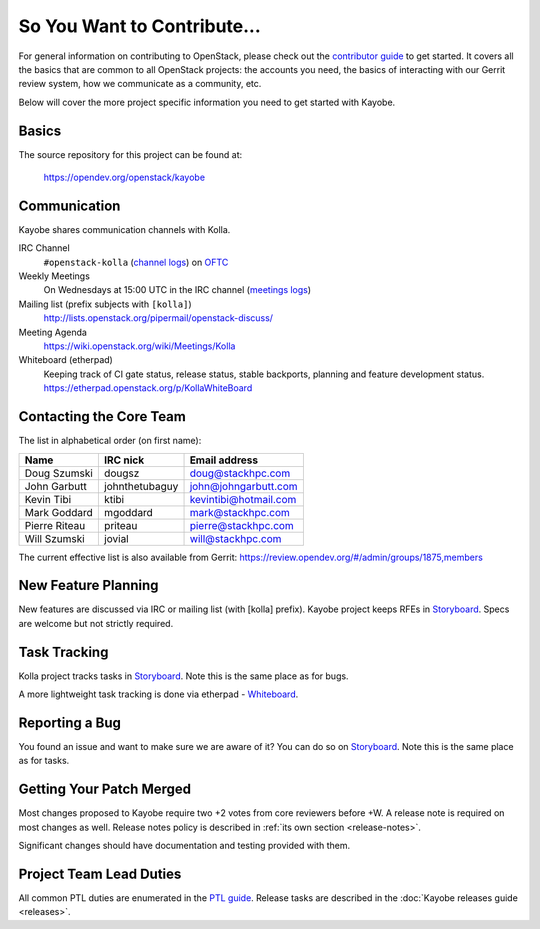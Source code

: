============================
So You Want to Contribute...
============================

For general information on contributing to OpenStack, please check out the
`contributor guide <https://docs.openstack.org/contributors/>`_ to get started.
It covers all the basics that are common to all OpenStack projects: the
accounts you need, the basics of interacting with our Gerrit review system,
how we communicate as a community, etc.

Below will cover the more project specific information you need to get started
with Kayobe.

Basics
~~~~~~

The source repository for this project can be found at:

   https://opendev.org/openstack/kayobe

Communication
~~~~~~~~~~~~~

Kayobe shares communication channels with Kolla.

IRC Channel
    ``#openstack-kolla`` (`channel logs`_) on `OFTC <http://oftc.net>`_

Weekly Meetings
    On Wednesdays at 15:00 UTC in the IRC channel (`meetings logs`_)

Mailing list (prefix subjects with ``[kolla]``)
    http://lists.openstack.org/pipermail/openstack-discuss/

Meeting Agenda
    https://wiki.openstack.org/wiki/Meetings/Kolla

Whiteboard (etherpad)
    Keeping track of CI gate status, release status, stable backports,
    planning and feature development status.
    https://etherpad.openstack.org/p/KollaWhiteBoard

.. _channel logs: http://eavesdrop.openstack.org/irclogs/%23openstack-kolla/
.. _meetings logs:  http://eavesdrop.openstack.org/meetings/kolla/

Contacting the Core Team
~~~~~~~~~~~~~~~~~~~~~~~~

The list in alphabetical order (on first name):

+-----------------------+---------------+------------------------------------+
| Name                  | IRC nick      | Email address                      |
+=======================+===============+====================================+
| Doug Szumski          | dougsz        | doug@stackhpc.com                  |
+-----------------------+---------------+------------------------------------+
| John Garbutt          | johnthetubaguy| john@johngarbutt.com               |
+-----------------------+---------------+------------------------------------+
| Kevin Tibi            | ktibi         | kevintibi@hotmail.com              |
+-----------------------+---------------+------------------------------------+
| Mark Goddard          | mgoddard      | mark@stackhpc.com                  |
+-----------------------+---------------+------------------------------------+
| Pierre Riteau         | priteau       | pierre@stackhpc.com                |
+-----------------------+---------------+------------------------------------+
| Will Szumski          | jovial        | will@stackhpc.com                  |
+-----------------------+---------------+------------------------------------+

The current effective list is also available from Gerrit:
https://review.opendev.org/#/admin/groups/1875,members

New Feature Planning
~~~~~~~~~~~~~~~~~~~~

New features are discussed via IRC or mailing list (with [kolla] prefix).
Kayobe project keeps RFEs in `Storyboard
<https://storyboard.openstack.org/#!/project/openstack/kayobe>`__.  Specs are
welcome but not strictly required.

Task Tracking
~~~~~~~~~~~~~

Kolla project tracks tasks in `Storyboard
<https://storyboard.openstack.org/#!/project/openstack/kayobe>`__.  Note this
is the same place as for bugs.

A more lightweight task tracking is done via etherpad - `Whiteboard
<https://etherpad.openstack.org/p/KollaWhiteBoard>`__.

Reporting a Bug
~~~~~~~~~~~~~~~

You found an issue and want to make sure we are aware of it? You can do so
on `Storyboard <https://storyboard.openstack.org/#!/project/openstack/kayobe>`__.
Note this is the same place as for tasks.

Getting Your Patch Merged
~~~~~~~~~~~~~~~~~~~~~~~~~

Most changes proposed to Kayobe require two +2 votes from core reviewers
before +W. A release note is required on most changes as well. Release notes
policy is described in :ref:`its own section <release-notes>`.

Significant changes should have documentation and testing provided with them.

Project Team Lead Duties
~~~~~~~~~~~~~~~~~~~~~~~~

All common PTL duties are enumerated in the `PTL guide <https://docs.openstack.org/project-team-guide/ptl.html>`_.
Release tasks are described in the :doc:`Kayobe releases guide <releases>`.
